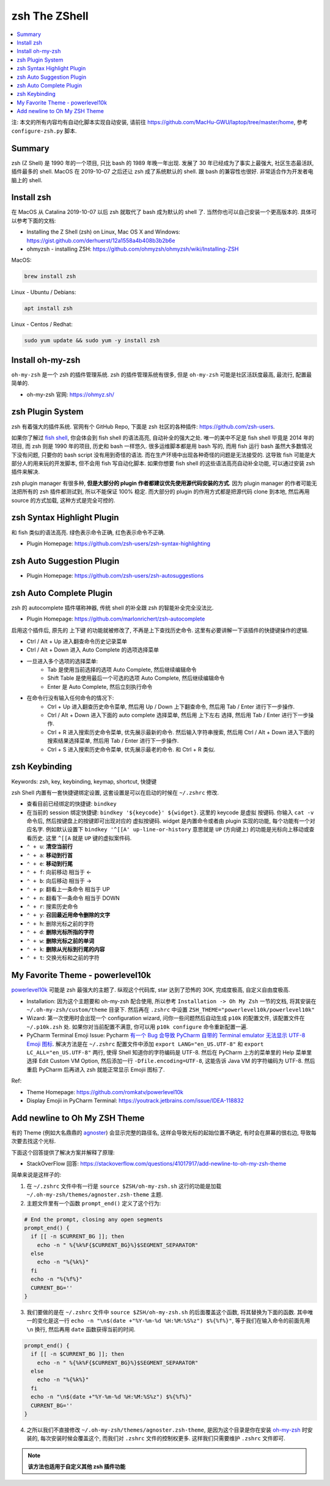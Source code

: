 .. _zsh-root:

zsh The ZShell
==============================================================================

.. contents::
    :class: this-will-duplicate-information-and-it-is-still-useful-here
    :depth: 1
    :local:


注: 本文的所有内容均有自动化脚本实现自动安装, 请前往 https://github.com/MacHu-GWU/laptop/tree/master/home, 参考 ``configure-zsh.py`` 脚本.


Summary
------------------------------------------------------------------------------
zsh (Z Shell) 是 1990 年的一个项目, 只比 bash 的 1989 年晚一年出现. 发展了 30 年已经成为了事实上最强大, 社区生态最活跃, 插件最多的 shell. MacOS 在 2019-10-07 之后还让 zsh 成了系统默认的 shell. 跟 bash 的兼容性也很好. 非常适合作为开发者电脑上的 shell.


Install zsh
------------------------------------------------------------------------------
在 MacOS 从 Catalina 2019-10-07 以后 zsh 就取代了 bash 成为默认的 shell 了. 当然你也可以自己安装一个更高版本的. 具体可以参考下面的文档:

- Installing the Z Shell (zsh) on Linux, Mac OS X and Windows: https://gist.github.com/derhuerst/12a1558a4b408b3b2b6e
- ohmyzsh - installing ZSH: https://github.com/ohmyzsh/ohmyzsh/wiki/Installing-ZSH

MacOS:

.. code-block:: bash

    brew install zsh

Linux - Ubuntu / Debians:

.. code-block:: bash

    apt install zsh

Linux - Centos / Redhat:

.. code-block:: bash

    sudo yum update && sudo yum -y install zsh


Install oh-my-zsh
------------------------------------------------------------------------------
``oh-my-zsh`` 是一个 zsh 的插件管理系统. zsh 的插件管理系统有很多, 但是 ``oh-my-zsh`` 可能是社区活跃度最高, 最流行, 配置最简单的.

- oh-my-zsh 官网: https://ohmyz.sh/


zsh Plugin System
------------------------------------------------------------------------------
zsh 有着强大的插件系统. 官网有个 GitHub Repo, 下面是 zsh 社区的各种插件: https://github.com/zsh-users.

如果你了解过 `fish shell <https://fishshell.com/>`_, 你会体会到 fish shell 的语法高亮, 自动补全的强大之处. 唯一的美中不足是 fish shell 毕竟是 2014 年的项目, 而 zsh 则是 1990 年的项目, 历史和 bash 一样悠久. 很多运维脚本都是用 bash 写的, 而用 fish 运行 bash 虽然大多数情况下没有问题, 只要你的 bash script 没有用到奇怪的语法. 而在生产环境中出现各种奇怪的问题是无法接受的. 这导致 fish 可能是大部分人的用来玩的开发脚本, 但不会用 fish 写自动化脚本. 如果你想要 fish shell 的这些语法高亮自动补全功能, 可以通过安装 zsh 插件来解决.

zsh plugin manager 有很多种, **但是大部分的 plugin 作者都建议优先使用源代码安装的方式**. 因为 plugin manager 的作者可能无法把所有的 zsh 插件都测试到, 所以不能保证 100% 稳定. 而大部分的 plugin 的作用方式都是把源代码 clone 到本地, 然后再用 source 的方式加载, 这种方式是完全可控的.


zsh Syntax Highlight Plugin
------------------------------------------------------------------------------
和 fish 类似的语法高亮. 绿色表示命令正确, 红色表示命令不正确.

- Plugin Homepage: https://github.com/zsh-users/zsh-syntax-highlighting


zsh Auto Suggestion Plugin
------------------------------------------------------------------------------
- Plugin Homepage: https://github.com/zsh-users/zsh-autosuggestions


zsh Auto Complete Plugin
------------------------------------------------------------------------------
zsh 的 autocomplete 插件堪称神器, 传统 shell 的补全跟 zsh 的智能补全完全没法比.

- Plugin Homepage: https://github.com/marlonrichert/zsh-autocomplete

启用这个插件后, 原先的 上下键 的功能就被修改了, 不再是上下查找历史命令. 这里有必要讲解一下该插件的快捷键操作的逻辑.

- Ctrl / Alt + Up 进入翻查命令历史记录菜单
- Ctrl / Alt + Down 进入 Auto Complete 的选项选择菜单
- 一旦进入多个选项的选择菜单:
    - Tab 是使用当前选择的选项 Auto Complete, 然后继续编辑命令
    - Shift Table 是使用最后一个可选的选项 Auto Complete, 然后继续编辑命令
    - Enter 是 Auto Complete, 然后立刻执行命令

- 在命令行没有输入任何命令的情况下:
    - Ctrl + Up 进入翻查历史命令菜单, 然后用 Up / Down 上下翻查命令, 然后用 Tab / Enter 进行下一步操作.
    - Ctrl / Alt + Down 进入下面的 auto complete 选择菜单, 然后用 上下左右 选择, 然后用 Tab / Enter 进行下一步操作.
    - Ctrl + R 进入搜索历史命令菜单, 优先展示最新的命令. 然后输入字符串搜索, 然后用 Ctrl / Alt + Down 进入下面的 搜索结果选择菜单, 然后用 Tab / Enter 进行下一步操作.
    - Ctrl + S 进入搜索历史命令菜单, 优先展示最老的命令. 和 Ctrl + R 类似.


zsh Keybinding
------------------------------------------------------------------------------
Keywords: zsh, key, keybinding, keymap, shortcut, 快捷键

zsh Shell 内置有一套快捷键绑定设置, 这套设置是可以在启动的时候在 ``~/.zshrc`` 修改.

- 查看目前已经绑定的快捷键: ``bindkey``
- 在当前的 session 绑定快捷键: ``bindkey '${keycode}' ${widget}``. 这里的 keycode 是虚拟 按键码. 你输入 ``cat -v`` 命令后, 然后按键盘上的按键即可出现对应的 虚拟按键码. widget 是内置命令或者由 plugin 实现的功能, 每个功能有一个对应名字. 例如默认设置下 ``bindkey '^[[A' up-line-or-history`` 意思就是 ``UP`` (方向键上) 的功能是光标向上移动或查看历史. 这里 ``^[[A`` 就是 ``UP`` 键的虚拟案件码.

- ``⌃ + u``: **清空当前行**
- ``⌃ + a``: **移动到行首**
- ``⌃ + e``: **移动到行尾**
- ``⌃ + f``: 向前移动 相当于 <-
- ``⌃ + b``: 向后移动 相当于 ->
- ``⌃ + p``: 翻看上一条命令 相当于 UP
- ``⌃ + n``: 翻看下一条命令 相当于 DOWN
- ``⌃ + r``: 搜索历史命令

- ``⌃ + y``: **召回最近用命令删除的文字**
- ``⌃ + h``: 删除光标之前的字符
- ``⌃ + d``: **删除光标所指的字符**
- ``⌃ + w``: **删除光标之前的单词**
- ``⌃ + k``: **删除从光标到行尾的内容**
- ``⌃ + t``: 交换光标和之前的字符


My Favorite Theme - powerlevel10k
------------------------------------------------------------------------------
`powerlevel10k <https://github.com/romkatv/powerlevel10k>`_ 可能是 zsh 最强大的主题了. 纵观这个代码库, star 达到了恐怖的 30K, 完成度极高, 自定义自由度极高.

- Installation: 因为这个主题要和 oh-my-zsh 配合使用, 所以参考 ``Installation -> Oh My Zsh`` 一节的文档, 将其安装在 ``~/.oh-my-zsh/custom/theme`` 目录下. 然后再在 ``.zshrc`` 中设置 ``ZSH_THEME="powerlevel10k/powerlevel10k"``
- Wizard: 第一次使用时会出现一个 configuration wizard, 问你一些问题然后自动生成 ``p10k`` 的配置文件, 该配置文件在 ``~/.p10k.zsh`` 处. 如果你对当前配置不满意, 你可以用 ``p10k configure`` 命令重新配置一遍.
- PyCharm Terminal Emoji Issue: Pycharm `有一个 Bug 会导致 PyCharm 自带的 Terminal emulator 无法显示 UTF-8 Emoji 图标 <https://youtrack.jetbrains.com/issue/IDEA-118832>`_. 解决方法是在 ``~/.zshrc`` 配置文件中添加 ``export LANG="en_US.UTF-8"`` 和 ``export LC_ALL="en_US.UTF-8"`` 两行, 使得 Shell 知道你的字符编码是 UTF-8. 然后在 PyCharm 上方的菜单里的 Help 菜单里选择 Edit Custom VM Option, 然后添加一行 ``-Dfile.encoding=UTF-8``, 这能告诉 Java VM 的字符编码为 UTF-8. 然后重启 PyCharm 后再进入 zsh 就能正常显示 Emojii 图标了.

Ref:

- Theme Homepage: https://github.com/romkatv/powerlevel10k
- Display Emojii in PyCharm Terminal: https://youtrack.jetbrains.com/issue/IDEA-118832


Add newline to Oh My ZSH Theme
------------------------------------------------------------------------------
有的 Theme (例如大名鼎鼎的 `agnoster <https://gist.github.com/agnoster/3712874>`_) 会显示完整的路径名, 这样会导致光标的起始位置不确定, 有时会在屏幕的很右边, 导致每次要去找这个光标.

下面这个回答提供了解决方案并解释了原理:

- StackOverFlow 回答: https://stackoverflow.com/questions/41017917/add-newline-to-oh-my-zsh-theme

简单来说是这样子的:

1. 在 ``~/.zshrc`` 文件中有一行是 ``source $ZSH/oh-my-zsh.sh`` 这行的功能是加载 ``~/.oh-my-zsh/themes/agnoster.zsh-theme`` 主题.
2. 主题文件里有一个函数 ``prompt_end()`` 定义了这个行为:

.. code-block:: bash

    # End the prompt, closing any open segments
    prompt_end() {
      if [[ -n $CURRENT_BG ]]; then
        echo -n " %{%k%F{$CURRENT_BG}%}$SEGMENT_SEPARATOR"
      else
        echo -n "%{%k%}"
      fi
      echo -n "%{%f%}"
      CURRENT_BG=''
    }

3. 我们要做的是在 ``~/.zshrc`` 文件中 ``source $ZSH/oh-my-zsh.sh`` 的后面覆盖这个函数, 将其替换为下面的函数. 其中唯一的变化是这一行 ``echo -n "\n$(date +"%Y-%m-%d %H:%M:%S%z") $%{%f%}"``, 等于我们在输入命令的前面先用 ``\n`` 换行, 然后再用 ``date`` 函数获得当前的时间.

.. code-block:: bash

    prompt_end() {
      if [[ -n $CURRENT_BG ]]; then
        echo -n " %{%k%F{$CURRENT_BG}%}$SEGMENT_SEPARATOR"
      else
        echo -n "%{%k%}"
      fi
      echo -n "\n$(date +"%Y-%m-%d %H:%M:%S%z") $%{%f%}"
      CURRENT_BG=''
    }

4. 之所以我们不直接修改 ``~/.oh-my-zsh/themes/agnoster.zsh-theme``, 是因为这个目录是你在安装 `oh-my-zsh <https://ohmyz.sh/>`_ 时安装的, 每次安装时候会覆盖这个, 而我们对 ``.zshrc`` 文件的控制权更多. 这样我们只需要维护 ``.zshrc`` 文件即可.

.. note::

    **该方法也适用于自定义其他 zsh 插件功能**

